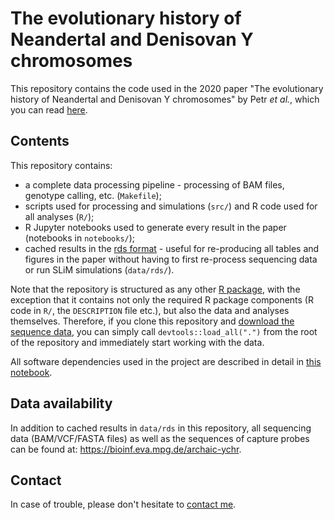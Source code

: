 * The evolutionary history of Neandertal and Denisovan Y chromosomes

This repository contains the code used in the 2020 paper "The
evolutionary history of Neandertal and Denisovan Y chromosomes" by
Petr /et al./, which you can read [[https://www.biorxiv.org/...][here]].

** Contents

This repository contains:

- a complete data processing pipeline - processing of BAM files,
  genotype calling, etc. (=Makefile=);
- scripts used for processing and simulations (=src/=) and R
  code used for all analyses (=R/=);
- R Jupyter notebooks used to generate every result in the paper
  (notebooks in =notebooks/=);
- cached results in the [[https://stat.ethz.ch/R-manual/R-patched/library/base/html/readRDS.html][rds format]] - useful for re-producing all
  tables and figures in the paper without having to first re-process
  sequencing data or run SLiM simulations (=data/rds/=).

Note that the repository is structured as any other [[http://r-pkgs.had.co.nz/][R package]], with
the exception that it contains not only the required R package
components (R code in =R/=, the =DESCRIPTION= file etc.), but also the
data and analyses themselves. Therefore, if you clone this repository
and [[https://bioinf.eva.mpg.de][download the sequence data]], you can simply call
=devtools::load_all(".")= from the root of the repository and
immediately start working with the data.

All software dependencies used in the project are described in detail
in [[https://github.com/bodkan/archaic-ychr/blob/master/notebooks/software_versions.ipynb][this notebook]].

** Data availability

In addition to cached results in =data/rds= in this repository, all
sequencing data (BAM/VCF/FASTA files) as well as the sequences of
capture probes can be found at:
https://bioinf.eva.mpg.de/archaic-ychr.

** Contact

In case of trouble, please don't hesitate to [[https://bodkan.net/][contact me]].
